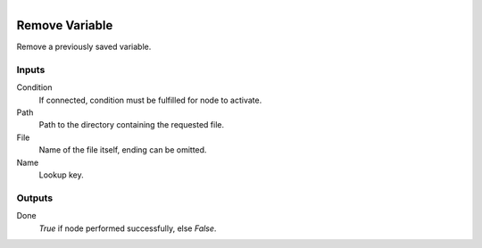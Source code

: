.. figure:: /images/logic_nodes/data/variables/ln-remove_variable.png
   :align: right
   :width: 215
   :alt: Remove Variable Node

.. _ln-remove_variable:

==============================
Remove Variable
==============================

Remove a previously saved variable.

Inputs
++++++++++++++++++++++++++++++

Condition
   If connected, condition must be fulfilled for node to activate.

Path
   Path to the directory containing the requested file.

File
   Name of the file itself, ending can be omitted.

Name
   Lookup key.

Outputs
++++++++++++++++++++++++++++++

Done
   *True* if node performed successfully, else *False*.
